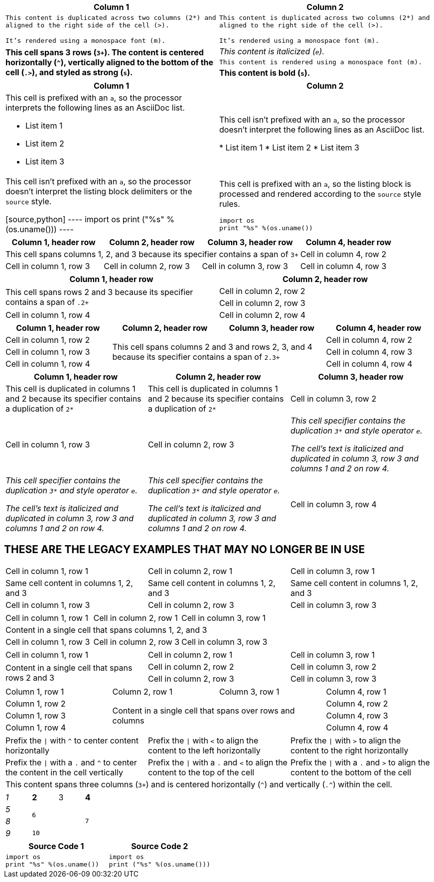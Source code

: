 ////
Examples for table sections, cell specifiers
////

// tag::styles[]
|===
|Column 1 |Column 2

2*>m|This content is duplicated across two columns (2*) and aligned to the right side of the cell (>).

It's rendered using a monospace font (m).

.3+^.>s|This cell spans 3 rows (`3+`).
The content is centered horizontally (`+^+`), vertically aligned to the bottom of the cell (`.>`), and styled as strong (`s`).
e|This content is italicized (`e`).

m|This content is rendered using a monospace font (m).

s|This content is bold (`s`).
|===
// end::styles[]

// tag::adoc[]
|===
|Column 1 |Column 2

a|This cell is prefixed with an `a`, so the processor interprets the following lines as an AsciiDoc list.

* List item 1
* List item 2
* List item 3

|This cell isn't prefixed with an `a`, so the processor doesn't interpret the following lines as an AsciiDoc list.

* List item 1
* List item 2
* List item 3

|This cell isn't prefixed with an `a`, so the processor doesn't interpret the listing block delimiters or the `source` style.

[source,python]
----
import os
print ("%s" %(os.uname()))
----

a|This cell is prefixed with an `a`, so the listing block is processed and rendered according to the `source` style rules.

[source,python]
----
import os
print "%s" %(os.uname())
----

|===
// end::adoc[]

// tag::span-cols[]
|===
|Column 1, header row |Column 2, header row |Column 3, header row |Column 4, header row

3+|This cell spans columns 1, 2, and 3 because its specifier contains a span of `3+`
|Cell in column 4, row 2

|Cell in column 1, row 3
|Cell in column 2, row 3
|Cell in column 3, row 3
|Cell in column 4, row 3
|===
// end::span-cols[]

// tag::span-rows[]
|===
|Column 1, header row |Column 2, header row

.2+|This cell spans rows 2 and 3 because its specifier contains a span of `.2+`
|Cell in column 2, row 2

|Cell in column 2, row 3

|Cell in column 1, row 4
|Cell in column 2, row 4
|===
// end::span-rows[]

// tag::span-block[]
|===
|Column 1, header row |Column 2, header row |Column 3, header row |Column 4, header row

|Cell in column 1, row 2
2.3+|This cell spans columns 2 and 3 and rows 2, 3, and 4 because its specifier contains a span of `2.3+`
|Cell in column 4, row 2

|Cell in column 1, row 3
|Cell in column 4, row 3

|Cell in column 1, row 4
|Cell in column 4, row 4
|===
// end::span-block[]

// tag::clone[]
|===
|Column 1, header row |Column 2, header row |Column 3, header row

2*|This cell is duplicated in columns 1 and 2 because its specifier contains a duplication of `2*`
|Cell in column 3, row 2

|Cell in column 1, row 3
|Cell in column 2, row 3
3*e|This cell specifier contains the duplication `3*` and style operator `e`.

The cell's text is italicized and duplicated in column 3, row 3 and columns 1 and 2 on row 4.

|Cell in column 3, row 4
|===
// end::clone[]

== THESE ARE THE LEGACY EXAMPLES THAT MAY NO LONGER BE IN USE

// tag::3dup[]
|===

|Cell in column 1, row 1 |Cell in column 2, row 1 |Cell in column 3, row 1

3*|Same cell content in columns 1, 2, and 3

|Cell in column 1, row 3
|Cell in column 2, row 3
|Cell in column 3, row 3

|===
// end::3dup[]

// tag::3span[]
|===

|Cell in column 1, row 1 |Cell in column 2, row 1 |Cell in column 3, row 1

3+|Content in a single cell that spans columns 1, 2, and 3

|Cell in column 1, row 3
|Cell in column 2, row 3
|Cell in column 3, row 3

|===
// end::3span[]

// tag::2span-r[]
|===

|Cell in column 1, row 1 |Cell in column 2, row 1 |Cell in column 3, row 1

.2+|Content in a single cell that spans rows 2 and 3
|Cell in column 2, row 2
|Cell in column 3, row 2

|Cell in column 2, row 3
|Cell in column 3, row 3

|===
// end::2span-r[]

// tag::span-cr[]
|===

|Column 1, row 1 |Column 2, row 1 |Column 3, row 1 |Column 4, row 1

|Column 1, row 2
2.3+|Content in a single cell that spans over rows and columns
|Column 4, row 2

|Column 1, row 3
|Column 4, row 3

|Column 1, row 4
|Column 4, row 4
|===
// end::span-cr[]

// tag::cell-align[]
[cols="3"]
|===
^|Prefix the `{vbar}` with `{caret}` to center content horizontally
<|Prefix the `{vbar}` with `<` to align the content to the left horizontally
>|Prefix the `{vbar}` with `>` to align the content to the right horizontally

.^|Prefix the `{vbar}` with a `.` and `{caret}` to center the content in the cell vertically
.<|Prefix the `{vbar}` with a `.` and `<` to align the content to the top of the cell
.>|Prefix the `{vbar}` with a `.` and `>` to align the content to the bottom of the cell

3+^.^|This content spans three columns (`3{plus}`) and is centered horizontally (`{caret}`) and vertically (`.{caret}`) within the cell.

|===
// end::cell-align[]



// tag::b-spec[]
[cols="e,m,^,>s", width="25%"]
|===
|1 >s|2 |3 |4
^|5 2.2+^.^|6 .3+<.>m|7
^|8
|9 2+>|10
|===
// end::b-spec[]

// tag::cell-src[]
|===
|Source Code 1 |Source Code 2

a|
[source,python]
----
import os
print "%s" %(os.uname())
----

a|
[source,python]
----
import os
print ("%s" %(os.uname()))
----
|===
// end::cell-src[]
